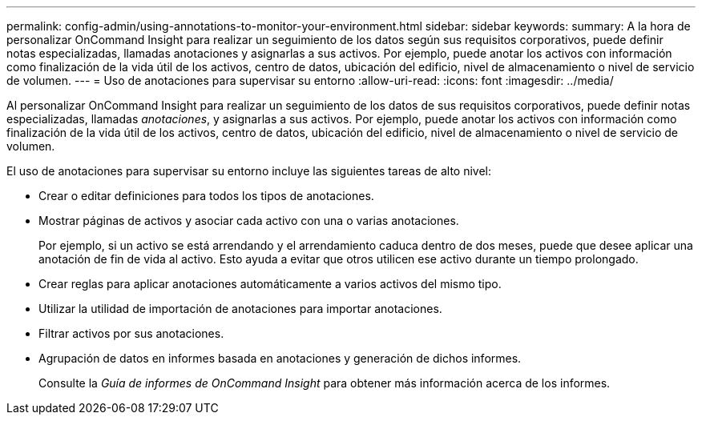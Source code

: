 ---
permalink: config-admin/using-annotations-to-monitor-your-environment.html 
sidebar: sidebar 
keywords:  
summary: A la hora de personalizar OnCommand Insight para realizar un seguimiento de los datos según sus requisitos corporativos, puede definir notas especializadas, llamadas anotaciones y asignarlas a sus activos. Por ejemplo, puede anotar los activos con información como finalización de la vida útil de los activos, centro de datos, ubicación del edificio, nivel de almacenamiento o nivel de servicio de volumen. 
---
= Uso de anotaciones para supervisar su entorno
:allow-uri-read: 
:icons: font
:imagesdir: ../media/


[role="lead"]
Al personalizar OnCommand Insight para realizar un seguimiento de los datos de sus requisitos corporativos, puede definir notas especializadas, llamadas _anotaciones_, y asignarlas a sus activos. Por ejemplo, puede anotar los activos con información como finalización de la vida útil de los activos, centro de datos, ubicación del edificio, nivel de almacenamiento o nivel de servicio de volumen.

El uso de anotaciones para supervisar su entorno incluye las siguientes tareas de alto nivel:

* Crear o editar definiciones para todos los tipos de anotaciones.
* Mostrar páginas de activos y asociar cada activo con una o varias anotaciones.
+
Por ejemplo, si un activo se está arrendando y el arrendamiento caduca dentro de dos meses, puede que desee aplicar una anotación de fin de vida al activo. Esto ayuda a evitar que otros utilicen ese activo durante un tiempo prolongado.

* Crear reglas para aplicar anotaciones automáticamente a varios activos del mismo tipo.
* Utilizar la utilidad de importación de anotaciones para importar anotaciones.
* Filtrar activos por sus anotaciones.
* Agrupación de datos en informes basada en anotaciones y generación de dichos informes.
+
Consulte la _Guía de informes de OnCommand Insight_ para obtener más información acerca de los informes.


